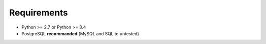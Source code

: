 Requirements
============

* Python >= 2.7 or Python >= 3.4
* PostgreSQL **recommanded** (MySQL and SQLite untested)
